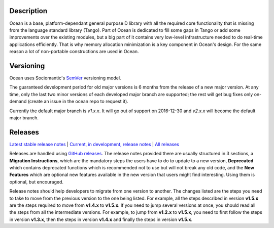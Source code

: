 Description |BuildStatus|_
==========================

Ocean is a base, platform-dependant general purpose D library with all the
required core functionality that is missing from the language standard library
(Tango).  Part of Ocean is dedicated to fill some gaps in Tango or add some
improvements over the existing modules, but a big part of it contains very
low-level infrastructure needed to do real-time applications efficiently. That
is why memory allocation minimization is a key component in Ocean's design. For
the same reason a lot of non-portable constructions are used in Ocean.

Versioning
==========

Ocean uses Sociomantic's SemVer_ versioning model.

.. _SemVer: https://github.com/sociomantic/backend/blob/master/doc/structure/semver-user.rst

The guaranteed development period for old major versions is 6 months from the
release of a new major version. At any time, only the last two minor versions of
each developed major branch are supported; the rest will get bug fixes only
on-demand (create an issue in the ocean repo to request it).

Currently the default major branch is `v1.x.x`. It will go out of support on
2016-12-30 and `v2.x.x` will become the default major branch.

Releases
========

`Latest stable release notes
<https://github.com/sociomantic/ocean/releases/latest>`_ | `Current, in
development, release notes
<https://github.com/sociomantic/ocean/tree/v1.x.x/relnotes>`_ | `All
releases <https://github.com/sociomantic/ocean/releases>`_

Releases are handled using `GitHub releases
<https://github.com/sociomantic/ocean/releases>`_. The release notes provided
there are usually structured in 3 sections, a **Migration Instructions**, which
are the mandatory steps the users have to do to update to a new version,
**Deprecated** which contains deprecated functions which is recommended not to
use but will not break any old code, and the **New Features** which are optional
new features available in the new version that users might find interesting.
Using them is optional, but encouraged.

Release notes should help developers to migrate from one version to another. The
changes listed are the steps you need to take to move from the previous version
to the one being listed. For example, all the steps described in version
**v1.5.x** are the steps required to move from **v1.4.x** to **v1.5.x**. If you
need to jump several versions at once, you should read all the steps from all
the intermediate versions. For example, to jump from **v1.2.x** to **v1.5.x**,
you need to first follow the steps in version **v1.3.x**, then the steps in
version **v1.4.x** and finally the steps in version **v1.5.x**.

.. |BuildStatus| image:: https://ci.sociomantic.com/buildStatus/icon?job=core-team/ocean
.. _BuildStatus: https://ci.sociomantic.com/job/core-team/job/ocean/
